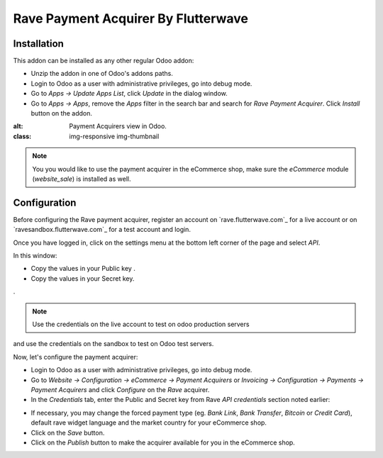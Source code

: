 ============================
Rave Payment Acquirer By Flutterwave
============================

Installation
------------

This addon can be installed as any other regular Odoo addon:

- Unzip the addon in one of Odoo's addons paths.
- Login to Odoo as a user with administrative privileges, go into debug mode.
- Go to *Apps -> Update Apps List*, click *Update* in the dialog window.
- Go to *Apps -> Apps*, remove the *Apps* filter in the search bar and search
  for *Rave Payment Acquirer*. Click *Install* button on the addon.

.. image:: odoo-rave.png
:alt: Payment Acquirers view in Odoo.
:class: img-responsive img-thumbnail

.. note:: You you would like to use the payment acquirer in the eCommerce shop,
    make sure the *eCommerce* module (*website_sale*) is installed as well.

Configuration
-------------

Before configuring the Rave payment acquirer, register an account on
`rave.flutterwave.com`_ for a live account or on `ravesandbox.flutterwave.com`_ for a test account and login.

Once you have logged in, click on the settings menu at the bottom left
corner of the page and select *API*.

.. image:: api_settings.png
    :alt: API Settings page.
    :class: img-responsive img-thumbnail

In this window:

- Copy the values in your Public key .
- Copy the values in your Secret key.
.

.. note:: Use the credentials on the live account to test on odoo production servers 
and use the credentials on the sandbox to test on Odoo test servers.


Now, let's configure the payment acquirer:

- Login to Odoo as a user with administrative privileges, go into debug mode.
- Go to *Website -> Configuration -> eCommerce -> Payment Acquirers* or
  *Invoicing -> Configuration -> Payments -> Payment Acquirers* and click
  *Configure* on the *Rave* acquirer.

- In the *Credentials* tab, enter the Public and Secret key from Rave 
  *API credentials* section noted earlier:

.. image:: odoo-rave-activate.png
   :alt: Rave payment acquirers credentials configuration.
   :class: img-responsive img-thumbnail

- If necessary, you may change the forced payment type (eg. *Bank Link*, *Bank
  Transfer*, *Bitcoin* or *Credit Card*), default rave widget language
  and the market country for your eCommerce shop.

- Click on the *Save* button.
- Click on the *Publish* button to make the acquirer available for you in the
  eCommerce shop.

.. _Rave by Flutterwave: https://rave.flutterwave.com/
